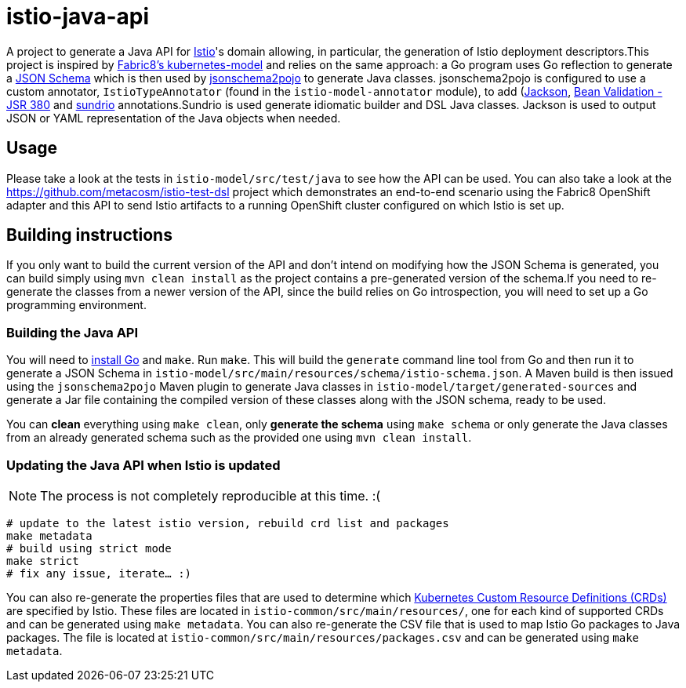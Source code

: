 = istio-java-api

A project to generate a Java API for https://istio.io[Istio]'s domain allowing, in particular, the generation of Istio deployment
descriptors.This project is inspired by https://github.com/fabric8io/kubernetes-model[Fabric8's kubernetes-model] and relies on
the same approach: a Go program uses Go reflection to generate a http://json-schema.org[JSON Schema] which is then used by
https://github.com/joelittlejohn/jsonschema2pojo[jsonschema2pojo] to generate Java classes. jsonschema2pojo is configured to use
a custom annotator, `IstioTypeAnnotator` (found in the `istio-model-annotator` module), to add
(https://github.com/fasterxml/jackson[Jackson], https://jcp.org/en/jsr/detail?id=380[Bean Validation - JSR 380] and
https://github.com/sundrio/sundrio[sundrio] annotations.Sundrio is used generate idiomatic builder and DSL Java classes.
Jackson is used to output JSON or YAML representation of the Java objects when needed.

== Usage

Please take a look at the tests in `istio-model/src/test/java` to see how the API can be used. You can also take a look at the
https://github.com/metacosm/istio-test-dsl project which demonstrates an end-to-end scenario using the Fabric8 OpenShift adapter
and this API to send Istio artifacts to a running OpenShift cluster configured on which Istio is set up.

== Building instructions

If you only want to build the current version of the API and don't intend on modifying how the JSON Schema is generated, you can
build simply using `mvn clean install` as the project contains a pre-generated version of the schema.If you need to
re-generate the classes from a newer version of the API, since the build relies on Go introspection, you will need to set up a
Go programming environment.

=== Building the Java API

You will need to https://golang.org/doc/install[install Go] and `make`.
Run `make`.
This will build the `generate` command line tool from Go and then run it to generate a JSON Schema in
`istio-model/src/main/resources/schema/istio-schema.json`.
A Maven build is then issued using the `jsonschema2pojo` Maven plugin to generate Java classes in `istio-model/target/generated-sources` and generate a Jar file containing the compiled version of these classes along with the JSON schema, ready to be used.

You can *clean* everything using `make clean`, only *generate the schema* using `make schema` or only generate the Java classes from an already generated schema such as the provided one using `mvn clean install`.

=== Updating the Java API when Istio is updated

NOTE: The process is not completely reproducible at this time.
:(

[source,bash]
----
# update to the latest istio version, rebuild crd list and packages
make metadata
# build using strict mode
make strict
# fix any issue, iterate… :)
----

You can also re-generate the properties files that are used to determine which
https://kubernetes.io/docs/concepts/extend-kubernetes/api-extension/custom-resources/[Kubernetes Custom Resource Definitions (CRDs)]
are specified by Istio.
These files are located in `istio-common/src/main/resources/`, one for each kind of supported CRDs and can be generated using `make metadata`.
You can also re-generate the CSV file that is used to map Istio Go packages to Java packages.
The file is located at
`istio-common/src/main/resources/packages.csv` and can be generated using `make metadata`.

